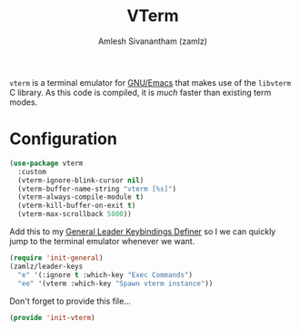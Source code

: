#+TITLE: VTerm
#+AUTHOR: Amlesh Sivanantham (zamlz)
#+ROAM_ALIAS: emacs-libvterm
#+ROAM_KEY: https://github.com/akermu/emacs-libvterm
#+ROAM_TAGS: CONFIG SOFTWARE
#+CREATED: [2021-04-28 Wed 08:27]
#+LAST_MODIFIED: [2021-05-07 Fri 23:53:56]

=vterm= is a terminal emulator for [[file:emacs.org][GNU/Emacs]] that makes use of the =libvterm= C library. As this code is compiled, it is /much/ faster than existing term modes.

* Configuration
:PROPERTIES:
:header-args:emacs-lisp: :tangle ~/.config/emacs/lisp/init-vterm.el :comments both :mkdirp yes
:END:

#+begin_src emacs-lisp
(use-package vterm
  :custom
  (vterm-ignore-blink-cursor nil)
  (vterm-buffer-name-string "vterm [%s]")
  (vterm-always-compile-module t)
  (vterm-kill-buffer-on-exit t)
  (vterm-max-scrollback 5000))
#+end_src

Add this to my [[file:general_el.org][General Leader Keybindings Definer]] so I we can quickly jump to the terminal emulator whenever we want.

#+begin_src emacs-lisp
(require 'init-general)
(zamlz/leader-keys
  "e" '(:ignore t :which-key "Exec Commands")
  "ee" '(vterm :which-key "Spawn vterm instance"))
#+end_src

Don't forget to provide this file...

#+begin_src emacs-lisp
(provide 'init-vterm)
#+end_src
